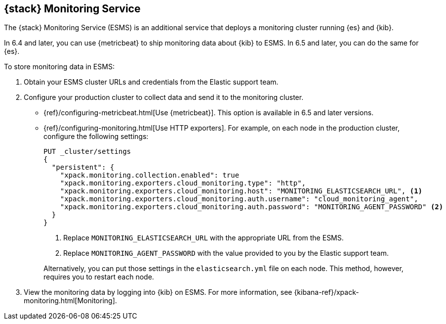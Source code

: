 [role="xpack"]
[[esms]]
== {stack} Monitoring Service

The {stack} Monitoring Service (ESMS) is an additional service that deploys
a monitoring cluster running {es} and {kib}. 

In 6.4 and later, you can use {metricbeat} to ship monitoring data about 
{kib} to ESMS. In 6.5 and later, you can do the same for {es}.

To store monitoring data in ESMS:

. Obtain your ESMS cluster URLs and credentials from the Elastic support team.

. Configure your production cluster to collect data and send it to the 
monitoring cluster. 

** {ref}/configuring-metricbeat.html[Use {metricbeat}]. This option 
is available in 6.5 and later versions. 

** {ref}/configuring-monitoring.html[Use HTTP exporters]. For example, on
each node in the production cluster, configure the following settings:
+
--
[source,js]
----------------------------------
PUT _cluster/settings
{
  "persistent": {
    "xpack.monitoring.collection.enabled": true
    "xpack.monitoring.exporters.cloud_monitoring.type": "http",
    "xpack.monitoring.exporters.cloud_monitoring.host": "MONITORING_ELASTICSEARCH_URL", <1>
    "xpack.monitoring.exporters.cloud_monitoring.auth.username": "cloud_monitoring_agent",
    "xpack.monitoring.exporters.cloud_monitoring.auth.password": "MONITORING_AGENT_PASSWORD" <2>
  }
}
----------------------------------
// CONSOLE
<1> Replace `MONITORING_ELASTICSEARCH_URL` with the appropriate URL from the ESMS.
<2> Replace `MONITORING_AGENT_PASSWORD` with the value provided to you by the Elastic support team.

Alternatively, you can put those settings in the `elasticsearch.yml` file on
each node. This method, however, requires you to restart each node.
--

. View the monitoring data by logging into {kib} on ESMS. For more information,
see {kibana-ref}/xpack-monitoring.html[Monitoring]. 
